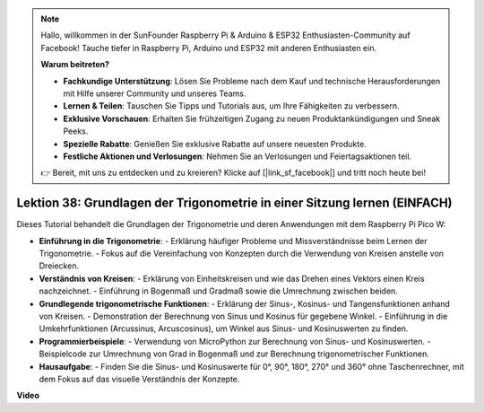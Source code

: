 .. note::

    Hallo, willkommen in der SunFounder Raspberry Pi & Arduino & ESP32 Enthusiasten-Community auf Facebook! Tauche tiefer in Raspberry Pi, Arduino und ESP32 mit anderen Enthusiasten ein.

    **Warum beitreten?**

    - **Fachkundige Unterstützung**: Lösen Sie Probleme nach dem Kauf und technische Herausforderungen mit Hilfe unserer Community und unseres Teams.
    - **Lernen & Teilen**: Tauschen Sie Tipps und Tutorials aus, um Ihre Fähigkeiten zu verbessern.
    - **Exklusive Vorschauen**: Erhalten Sie frühzeitigen Zugang zu neuen Produktankündigungen und Sneak Peeks.
    - **Spezielle Rabatte**: Genießen Sie exklusive Rabatte auf unsere neuesten Produkte.
    - **Festliche Aktionen und Verlosungen**: Nehmen Sie an Verlosungen und Feiertagsaktionen teil.

    👉 Bereit, mit uns zu entdecken und zu kreieren? Klicke auf [|link_sf_facebook|] und tritt noch heute bei!

Lektion 38: Grundlagen der Trigonometrie in einer Sitzung lernen (EINFACH)
=============================================================================
Dieses Tutorial behandelt die Grundlagen der Trigonometrie und deren Anwendungen mit dem Raspberry Pi Pico W:

* **Einführung in die Trigonometrie**:
  - Erklärung häufiger Probleme und Missverständnisse beim Lernen der Trigonometrie.
  - Fokus auf die Vereinfachung von Konzepten durch die Verwendung von Kreisen anstelle von Dreiecken.
* **Verständnis von Kreisen**:
  - Erklärung von Einheitskreisen und wie das Drehen eines Vektors einen Kreis nachzeichnet.
  - Einführung in Bogenmaß und Gradmaß sowie die Umrechnung zwischen beiden.
* **Grundlegende trigonometrische Funktionen**:
  - Erklärung der Sinus-, Kosinus- und Tangensfunktionen anhand von Kreisen.
  - Demonstration der Berechnung von Sinus und Kosinus für gegebene Winkel.
  - Einführung in die Umkehrfunktionen (Arcussinus, Arcuscosinus), um Winkel aus Sinus- und Kosinuswerten zu finden.
* **Programmierbeispiele**:
  - Verwendung von MicroPython zur Berechnung von Sinus- und Kosinuswerten.
  - Beispielcode zur Umrechnung von Grad in Bogenmaß und zur Berechnung trigonometrischer Funktionen.
* **Hausaufgabe**:
  - Finden Sie die Sinus- und Kosinuswerte für 0°, 90°, 180°, 270° und 360° ohne Taschenrechner, mit dem Fokus auf das visuelle Verständnis der Konzepte.


**Video**

.. raw:: html

    <iframe width="700" height="500" src="https://www.youtube.com/embed/KM-PhIWT-Go?si=H9b0UtHxSl1aLhps" title="YouTube video player" frameborder="0" allow="accelerometer; autoplay; clipboard-write; encrypted-media; gyroscope; picture-in-picture; web-share" allowfullscreen></iframe>
